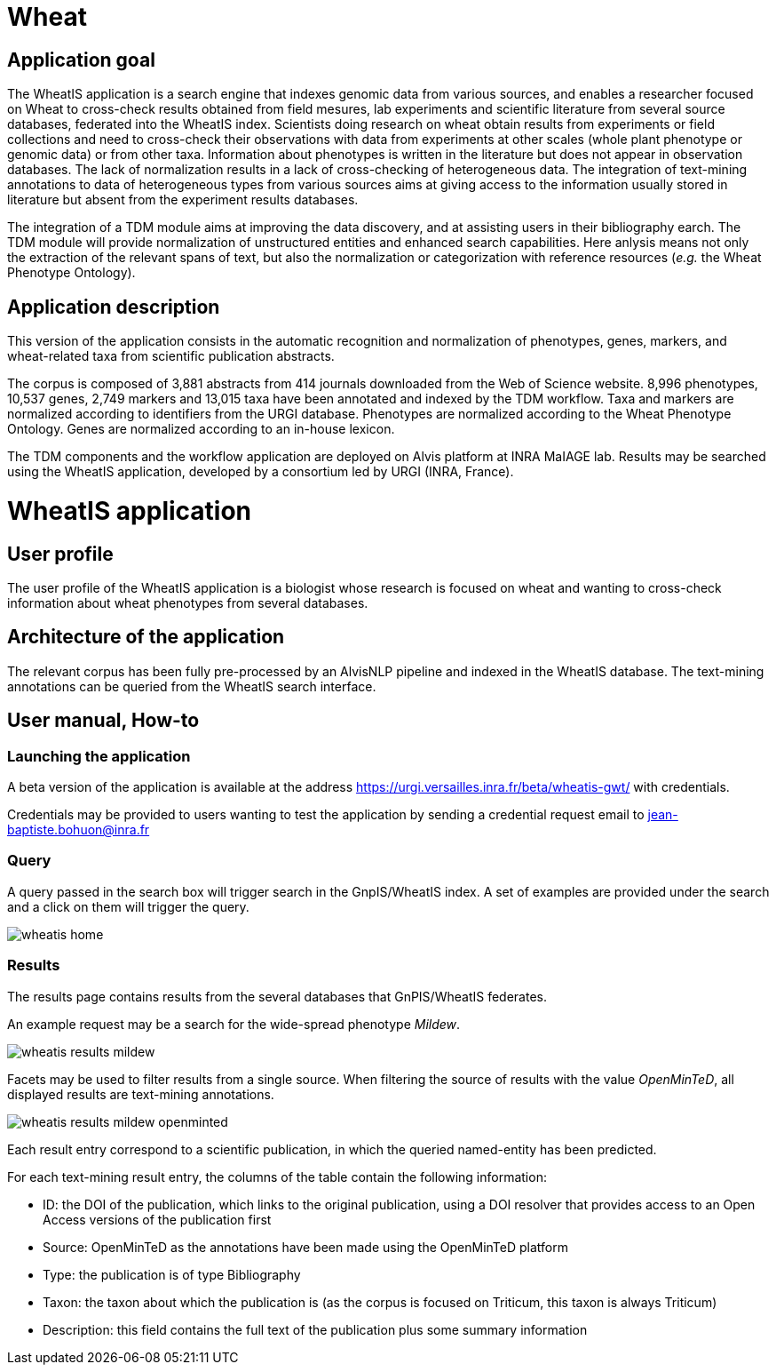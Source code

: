 = Wheat

== Application goal

The WheatIS application is a search engine that indexes genomic data from various sources, and enables a researcher focused on Wheat to cross-check results obtained from field mesures, lab experiments and scientific literature from several source databases, federated into the WheatIS index. Scientists doing research on wheat obtain results from experiments or field collections and need to cross-check their observations with data from experiments at other scales (whole plant phenotype or genomic data) or from other taxa. Information about phenotypes is written in the literature but does not appear in observation databases. The lack of normalization results in a lack of cross-checking of heterogeneous data. The integration of text-mining annotations to data of heterogeneous types from various sources aims at giving access to the information usually stored in literature but absent from the experiment results databases.

The integration of a TDM module aims at improving the data discovery, and at assisting users in their bibliography earch. The TDM module will provide normalization of unstructured entities and enhanced search capabilities. Here anlysis means not only the extraction of the relevant spans of text, but also the normalization or categorization with reference resources (__e.g.__ the Wheat Phenotype Ontology).


== Application description

This version of the application consists in the automatic recognition and normalization of phenotypes, genes, markers, and wheat-related taxa from scientific publication abstracts.

The corpus is composed of 3,881 abstracts from 414 journals downloaded from the Web of Science website. 8,996 phenotypes, 10,537 genes, 2,749 markers and 13,015 taxa have been annotated and indexed by the TDM workflow. Taxa and markers are normalized according to identifiers from the URGI database. Phenotypes are normalized according to the Wheat Phenotype Ontology. Genes are normalized according to an in-house lexicon.

The TDM components and the workflow application are deployed on Alvis platform at INRA MaIAGE lab. Results may be searched using the WheatIS application, developed by a consortium led by URGI (INRA, France). 



= WheatIS application

== User profile

The user profile of the WheatIS application is a biologist whose research is focused on wheat and wanting to cross-check information about wheat phenotypes from several databases.

== Architecture of the application

The relevant corpus has been fully pre-processed by an AlvisNLP pipeline and indexed in the WheatIS database. The text-mining annotations can be queried from the WheatIS search interface.

== User manual, How-to
=== Launching the application

A beta version of the application is available at the address https://urgi.versailles.inra.fr/beta/wheatis-gwt/ with credentials.


Credentials may be provided to users wanting to test the application by sending a credential request email to jean-baptiste.bohuon@inra.fr 

=== Query

A query passed in the search box will trigger search in the GnpIS/WheatIS index. A set of examples are provided under the search and a click on them will trigger the query.

[[img-sunset]]
//.Homepage//
image::images/wheatis-home.png[]




=== Results

The results page contains results from the several databases that GnPIS/WheatIS federates.

An example request may be a search for the wide-spread phenotype __Mildew__.

[[img-sunset]]
//.Results Mildew//
image::images/wheatis-results-mildew.png[]

Facets may be used to filter results from a single source. When filtering the source of results with the value __OpenMinTeD__, all displayed results are text-mining annotations.


[[img-sunset]]
//.Facet OpenMinTeD//
image::images/wheatis-results-mildew-openminted.png[]

Each result entry correspond to a scientific publication, in which the queried named-entity has been predicted.

For each text-mining result entry, the columns of the table contain the following information:

- ID: the DOI of the publication, which links to the original publication, using a DOI resolver that provides access to an Open Access versions of the publication first
- Source: OpenMinTeD as the annotations have been made using the OpenMinTeD platform 
- Type: the publication is of type Bibliography
- Taxon: the taxon about which the publication is (as the corpus is focused on Triticum, this taxon is always Triticum)
- Description: this field contains the full text of the publication plus some summary information


